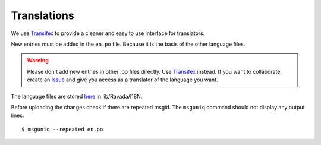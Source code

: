 Translations 
============

We use `Transifex <https://www.transifex.com/ravada/ravada/>`__ to
provide a cleaner and easy to use interface for translators.

New entries must be added in the ``en.po`` file.
Because it is the basis of the other language files.

.. Warning:: Please don't add new entries in other .po files directly. Use `Transifex <https://www.transifex.com/ravada/ravada/>`__ instead. If you want to collaborate, create an `Issue <https://github.com/UPC/ravada/issues/new>`_ and give you access as a translator of the language you want.

.. image:: ../../img/translate.png

The language files are stored `here <https://github.com/UPC/ravada/tree/master/lib/Ravada/I18N/>`_ in lib/Ravada/I18N.

Before uploading the changes check if there are repeated msgid.
The ``msguniq`` command should not display any output lines.
::

    $ msguniq --repeated en.po

